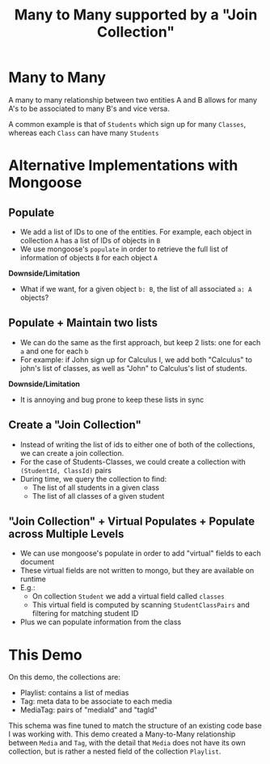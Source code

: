 #+TITLE: Many to Many supported by a "Join Collection"

* Many to Many

A many to many relationship between two entities A and B allows for
many A's to be associated to many B's and vice versa.

A common example is that of ~Students~ which sign up for many
  ~Classes~, whereas each ~Class~ can have many ~Students~

  
* Alternative Implementations with Mongoose

** Populate

- We add a list of IDs to one of the entities. For example, each
  object in collection ~A~ has a list of IDs of objects in ~B~
- We use mongoose's ~populate~ in order to retrieve the full list of
  information of objects ~B~ for each object ~A~

**Downside/Limitation**

- What if we want, for a given object ~b: B~, the list of all
  associated ~a: A~ objects?

** Populate + Maintain two lists

- We can do the same as the first approach, but keep 2 lists: one for
  each ~a~ and one for each ~b~
- For example: if John sign up for Calculus I, we add both "Calculus"
  to john's list of classes, as well as "John" to Calculus's list of
  students.

**Downside/Limitation**

- It is annoying and bug prone to keep these lists in sync
  
** Create a "Join Collection"

- Instead of writing the list of ids to either one of both of the
  collections, we can create a join collection.
- For the case of Students-Classes, we could create a collection with
  ~(StudentId, ClassId)~ pairs
- During time, we query the collection to find:
    * The list of all students in a given class
    * The list of all classes of a given student

** "Join Collection" + Virtual Populates + Populate across Multiple Levels

- We can use mongoose's populate in order to add "virtual" fields to
  each document
- These virtual fields are not written to mongo, but they are
  available on runtime
- E.g.:
    * On collection ~Student~ we add a virtual field called ~classes~
    * This virtual field is computed by scanning ~StudentClassPairs~
      and filtering for matching student ID
- Plus we can populate information from the class
  


* This Demo

On this demo, the collections are:

- Playlist: contains a list of medias
- Tag: meta data to be associate to each media
- MediaTag: pairs of "mediaId" and "tagId"

This schema was fine tuned to match the structure of an existing code
base I was working with. This demo created a Many-to-Many relationship
between ~Media~ and ~Tag~, with the detail that ~Media~ does not have
its own collection, but is rather a nested field of the collection
~Playlist~.
